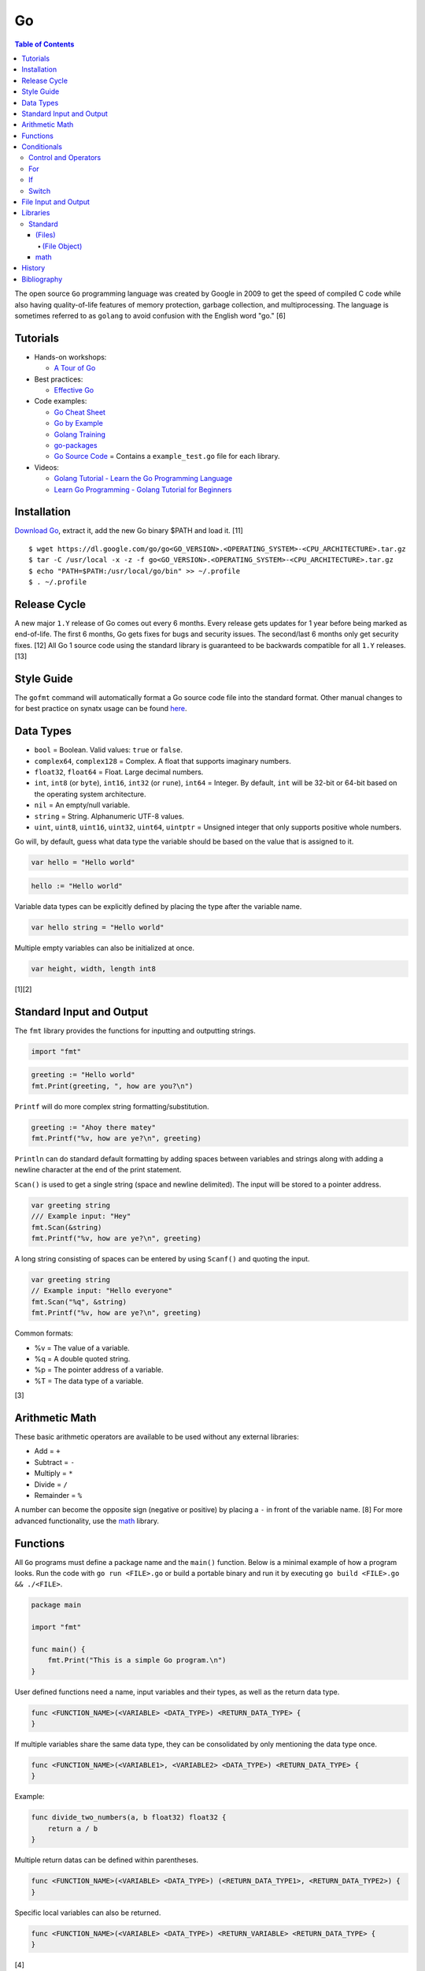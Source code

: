 Go
==

.. contents:: Table of Contents

The open source ``Go`` programming language was created by Google in 2009 to get the speed of compiled C code while also having quality-of-life features of memory protection, garbage collection, and multiprocessing. The language is sometimes referred to as ``golang`` to avoid confusion with the English word "go." [6]

Tutorials
---------

-  Hands-on workshops:

   -  `A Tour of Go <https://tour.golang.org/welcome/1>`__

-  Best practices:

   -  `Effective Go <https://golang.org/doc/effective_go.html>`__

-  Code examples:

   -  `Go Cheat Sheet <https://github.com/a8m/go-lang-cheat-sheet>`__
   -  `Go by Example <https://gobyexample.com/>`__
   -  `Golang Training <https://github.com/go-training/training>`__
   -  `go-packages <https://github.com/radovskyb/go-packages>`__
   -  `Go Source Code <https://golang.org/src/>`__ = Contains a ``example_test.go`` file for each library.

-  Videos:

   -  `Golang Tutorial - Learn the Go Programming Language <https://www.youtube.com/watch?list=PLSak_q1UXfPp971Hgv7wHCU2gDOb13gBQ&time_continue=14&v=6lBeN973T4Q>`__
   -  `Learn Go Programming - Golang Tutorial for Beginners <https://www.youtube.com/watch?v=YS4e4q9oBaU&list=WL>`__

Installation
------------

`Download Go <https://golang.org/dl/>`__, extract it, add the new Go binary $PATH and load it. [11]

::

   $ wget https://dl.google.com/go/go<GO_VERSION>.<OPERATING_SYSTEM>-<CPU_ARCHITECTURE>.tar.gz
   $ tar -C /usr/local -x -z -f go<GO_VERSION>.<OPERATING_SYSTEM>-<CPU_ARCHITECTURE>.tar.gz
   $ echo "PATH=$PATH:/usr/local/go/bin" >> ~/.profile
   $ . ~/.profile

Release Cycle
-------------

A new major ``1.Y`` release of Go comes out every 6 months. Every release gets updates for 1 year before being marked as end-of-life. The first 6 months, Go gets fixes for bugs and security issues. The second/last 6 months only get security fixes. [12] All Go 1 source code using the standard library is guaranteed to be backwards compatible for all ``1.Y`` releases. [13]

Style Guide
-----------

The ``gofmt`` command will automatically format a Go source code file into the standard format. Other manual changes to for best practice on synatx usage can be found `here <https://github.com/golang/go/wiki/CodeReviewComments>`__.

Data Types
----------

-  ``bool`` = Boolean. Valid values: ``true`` or ``false``.
-  ``complex64``, ``complex128`` = Complex. A float that supports imaginary numbers.
-  ``float32``, ``float64`` = Float. Large decimal numbers.
-  ``int``, ``int8`` (or ``byte``), ``int16``, ``int32`` (or ``rune``), ``int64`` = Integer. By default, ``int`` will be 32-bit or 64-bit based on the operating system architecture.
-  ``nil`` = An empty/null variable.
-  ``string`` = String. Alphanumeric UTF-8 values.
-  ``uint``, ``uint8``, ``uint16``, ``uint32``, ``uint64``, ``uintptr`` = Unsigned integer that only supports positive whole numbers.

Go will, by default, guess what data type the variable should be based on the value that is assigned to it.

.. code-block:: go

   var hello = "Hello world"

.. code-block:: go

   hello := "Hello world"

Variable data types can be explicitly defined by placing the type after the variable name.

.. code-block:: go

   var hello string = "Hello world"

Multiple empty variables can also be initialized at once.

.. code-block:: go

   var height, width, length int8

[1][2]

Standard Input and Output
-------------------------

The ``fmt`` library provides the functions for inputting and outputting strings.

.. code-block:: go

   import "fmt"

.. code-block:: go

   greeting := "Hello world"
   fmt.Print(greeting, ", how are you?\n")

``Printf`` will do more complex string formatting/substitution.

.. code-block:: go

   greeting := "Ahoy there matey"
   fmt.Printf("%v, how are ye?\n", greeting)

``Println`` can do standard default formatting by adding spaces between variables and strings along with adding a newline character at the end of the print statement.

``Scan()`` is used to get a single string (space and newline delimited). The input will be stored to a pointer address.

.. code-block:: go

   var greeting string
   /// Example input: "Hey"
   fmt.Scan(&string)
   fmt.Printf("%v, how are ye?\n", greeting)

A long string consisting of spaces can be entered by using ``Scanf()`` and quoting the input.

.. code-block:: go

   var greeting string
   // Example input: "Hello everyone"
   fmt.Scan("%q", &string)
   fmt.Printf("%v, how are ye?\n", greeting)

Common formats:

-  %v = The value of a variable.
-  %q = A double quoted string.
-  %p = The pointer address of a variable.
-  %T = The data type of a variable.

[3]

Arithmetic Math
---------------

These basic arithmetic operators are available to be used without any external libraries:

-  Add = ``+``
-  Subtract = ``-``
-  Multiply = ``*``
-  Divide = ``/``
-  Remainder = ``%``

A number can become the opposite sign (negative or positive) by placing a ``-`` in front of the variable name. [8] For more advanced functionality, use the `math <https://golang.org/pkg/math/>`__ library.

Functions
---------

All ``Go`` programs must define a package name and the ``main()`` function. Below is a minimal example of how a program looks. Run the code with ``go run <FILE>.go`` or build a portable binary and run it by executing ``go build <FILE>.go && ./<FILE>``.

.. code-block:: go

   package main
   
   import "fmt"
   
   func main() {
       fmt.Print("This is a simple Go program.\n")
   }

User defined functions need a name, input variables and their types, as well as the return data type.

.. code-block:: go

   func <FUNCTION_NAME>(<VARIABLE> <DATA_TYPE>) <RETURN_DATA_TYPE> {
   }

If multiple variables share the same data type, they can be consolidated by only mentioning the data type once.

.. code-block:: go

   func <FUNCTION_NAME>(<VARIABLE1>, <VARIABLE2> <DATA_TYPE>) <RETURN_DATA_TYPE> {
   }

Example:

.. code-block:: go

   func divide_two_numbers(a, b float32) float32 {
       return a / b
   }

Multiple return datas can be defined within parentheses.

.. code-block:: go

   func <FUNCTION_NAME>(<VARIABLE> <DATA_TYPE>) (<RETURN_DATA_TYPE1>, <RETURN_DATA_TYPE2>) {
   }

Specific local variables can also be returned.

.. code-block:: go

   func <FUNCTION_NAME>(<VARIABLE> <DATA_TYPE>) <RETURN_VARIABLE> <RETURN_DATA_TYPE> {
   }

[4]

Certain return variables can be ignored by using "_" as a place holder. In this example, ``varOne`` will be set to ``1``.

.. code-block:: go

   func returnTwoThings() (int, int) {
       return 1, 2
   }

   func getTwoThings() (int) {
       varOne, _ := returnTwoThings()
   }

Conditionals
------------

Control and Operators
~~~~~~~~~~~~~~~~~~~~~

.. csv-table::
   :header: Comparison Operator, Description
   :widths: 20, 20

   "==", Equal to.
   "!=", Not equal to.
   ">", Greater than.
   "<", Less than.
   ">=", Greater than or equal to.
   "<=", Lesser than or equal to.

.. csv-table::
   :header: Logical Operator, Description
   :widths: 20, 20

   &&, All booleans must be true.
   ||, At least one boolean must be true.
   !, No booleans can be true.

Control statements for loops:

-  break = Stop the current loop.
-  continue = Move onto the next iteration of the loop.

[5]

For
~~~

The ``for`` loop optionally creates a local variable, does a comparison, and increments it at the end of the current iteration.

.. code-block:: go

   for <VARIABLE_INITIALIZATION>; <COMPARISON>; <INCREMENT> {
   }

Example:

.. code-block:: go

   for x := 0; x < 3; x++ {
       fmt.Println(x)
   }

While loops can be created by using a basic for loop.

.. code-block:: go

   for <COMPARISON> {
       <INCREMENT>
   }

Example:

.. code-block:: go

   x := 0

   for x < 3{
       x += 1
   }

An infinite loop can be defined by not using any arguments for the loop.

.. code-block:: go

   for {
   }

[5]

If
~~

``if`` statements are used to run through multiple comparisons and can optionally have a default block.

.. code-block:: go

   if <COMPARISON> {
   }

.. code-block:: go

   if <COMPARISON> {
   } else {
   }

.. code-block:: go

   if <COMPARISON1> {
   } else if <COMPARISON2> {
   } else {
   }

[5]

Switch
~~~~~~

The ``switch`` statement is a simplified ``if`` statement to check the value of a variable. Only the first matched case will be executed.

.. code-block:: go

   switch <VARIABLE> {
       case <CASE1>: {
       }
       case <CASE2>, <CASE3>: {
       }
       default: {
       }
   }

Comparisons can also be checked where a case will be matched if a boolean returns True.

.. code-block:: go

   switch {
       case <COMPARISON1>: {
       }
       case <COMPARISON2>: {
       }
       default: {
       }
   }

[5]

File Input and Output
---------------------

File handling is done via the ``io/ioutil`` library. The two main methods are ``ReadFile`` and ``WriteFile``. Information read and written from/to uses as an array of the ``bytes`` data type.

.. code-block:: go

   package main

   import (
       "io/ioutil"
   )

The ``ReadFile`` method will first return the file text in an array of bytes and, if there was a failure, it will also return an error as a string.

Syntax:

.. code-block:: go

   text_bytes, error := ioutil.ReadFile(<FILE_NAME>)

The ``WriteFile`` method will only return an error message if it fails. Otherwise, a variable assigned to it will be kept as having a ``nil`` value.

Syntax:

.. code-block:: go

   error := ioutil.WriteFile(<FILE_NAME>, <INPUT_BYTES>, <FILE_MODE_PERMISSIONS>)

Example:

.. code-block:: go

   package main
   
   import (
       "fmt"
       "io/ioutil"
   )
   
   func main() {
       file := "hello_world.txt"
       text := []byte("Hello world")
       error := ioutil.WriteFile(file, text, 0644)
   
       if error != nil {
           fmt.Println(error)
       } else {
           fmt.Println("The file was written successfully.")
       }
   
       read_text_bytes, error := ioutil.ReadFile(file)
       read_text_string := string(read_text_bytes)
   
       if error != nil {
           fmt.Println(error)
       } else {
           fmt.Printf("The file says: \n%v\n", read_text_string)
       }
   }

::

   The file was written successfully.
   The file says:
   Hello world

More advanced operations for files (such as appending text, truncating, renaming/relocating, etc.) are handled via the ``os`` library.

.. code-block:: go

   import "os"

For appending to a file, the ``os.OpenFile`` method should be used. It provides more advanced options than the simpler ``os.Open`` and ``ioutil.ReadFile`` methods.

.. code-block:: go

   OpenFile(<FILE_NAME>, <ATTRIBUTES>, <PERMISSIONS>)

Here is the list of valid attributes for opening the file.

-  os.O_APPEND = Append to an existing file.
-  os.O_CREATE = Create a new file.
-  os.O_RDONLY = Read.
-  os.O_RDWR = Read and write.
-  os.O_TRUNC = Truncate a file / empty it.
-  os.O_WRONLY = Write.

Multiple attributes can be combined using an OR ``|`` statement. The ``os`` file methods also require the object to be manually closed (something that is done automatically with the ``ioutil`` methods).

.. code-block:: go

   text_file, error = OpenFile("example.txt", os.O_CREATE|os.O_APPEND, 0644)
   text_file.WriteString("This is a new line of text!\n")
   text_file.close()

[7]

Libraries
---------

All of the libraries and methods can be found at `https://golang.org/pkg/ <https://golang.org/pkg/>`__. The methods will list all of the possible input and output values.

Standard
~~~~~~~~

(Files)
^^^^^^^

These are the methods related to examining and manipulating files.

-  `io.ioutil <https://golang.org/pkg/io/ioutil/>`__

   -  NopCloser
   -  ReadAll
   -  ReadDir
   -  ReadFile
   -  TempDir
   -  TempFile
   -  WriteFile

-  `os <https://golang.org/pkg/os/>`__

   -  Chown
   -  Chmod
   -  Chtimes
   -  Create
   -  Chdir
   -  FileInfo
   -  Getwd
   -  IsExist
   -  IsNotExist
   -  IsPathSeparator
   -  Lchown
   -  Link
   -  Mkdir
   -  MkdirAll
   -  Open
   -  OpenFile
   -  Readlink
   -  Remove
   -  RemoveAll
   -  Rename
   -  SameFile
   -  Stat
   -  Symlink
   -  TempDir
   -  Truncate
   -  UserCacheDir
   -  UserConfigDir
   -  UserHomeDir

(File Object)
'''''''''''''

These are `methods <https://golang.org/pkg/os/#File>`__ that are valid for a ``File`` object/data type.

-  Create
-  NewFile
-  Open
-  OpenFile
-  Chdir
-  Chmod
-  Chown
-  Close
-  Fd
-  Name
-  Read
-  ReadAt
-  Readdir
-  Readdirnames
-  Seek
-  SetDeadline
-  SetReadDeadline
-  SetWriteDeadline
-  Stat
-  Sync
-  SyscallConn
-  Truncate
-  Write
-  WriteAt
-  WriteString

math
^^^^

-  Abs = Absolute value.
-  Max = Maximum. Return the bigger number.
-  Min = Minimum. Return the smaller number.
-  Power = Exponential power.
-  Round = Round to the nearest whole number.
-  Sqrt = Square root.
-  `rand <https://golang.org/pkg/math/rand/>`__ = The random number generation library. [9]

   -  Seed = The seed used for helping to generate different random numbers. Defaults to 1.
   -  New(<SEED>) = Create a new ``rand`` object, optionally providing a seed.
   -  ``<NUMBER_DATA_TYPE>`` = The random library supports creating a random number in any related data type. For example, ``Int()``.

[10]

History
-------

-  `Latest <https://github.com/ekultails/rootpages/commits/master/src/programming/go.rst>`__

Bibliography
------------

1. "Basic types." A Tour of Go. Accessed March 5, 2019. https://tour.golang.org/basics/11
2. "Golang Types." golangbot.com. February 19, 2017. Accessed March 5, 2019. https://golangbot.com/types/
3. "Package fmt." The Go Programming Language. Accessed March 5, 2019. https://golang.org/pkg/fmt/
4. "Functions." A Tour of Go. Accessed March 6, 2019. https://tour.golang.org/basics/4
5. "Golang Control Flow Statements: If, Switch and For." CalliCoder. January 29, 2018. Accessed March 8, 2019. https://www.callicoder.com/golang-control-flow/
6. "The Evolution of Go: A History of Success." QArea Blog. March 20, 2018. Accessed October 14, 2019. https://qarea.com/blog/the-evolution-of-go-a-history-of-success
7. "Working with Files in Go." DevDungeon. August 23, 2015. Accessed October 15, 2019. https://www.devdungeon.com/content/working-files-go
8. "How To Do Math in Go with Operators." How To Code in Go. May 15, 2019. Accessed March 19, 2020. https://www.digitalocean.com/community/tutorials/how-to-do-math-in-go-with-operators
9. "Package math." The Go Programming Language. Accessed March 19, 2020. https://golang.org/pkg/math/
10. "Package rand." The Go Programming Language. Accessed March 19, 2020. https://golang.org/pkg/math/rand/
11. "Getting Started." The Go Programming Language. Accessed April 28, 2020. https://golang.org/doc/install
12. "Go Release Cycle." GitHub golang/go. January 18, 2019. Accessed April 28, 2020. https://github.com/golang/go/wiki/Go-Release-Cycle
13. "Go 1 and the Future of Go Programs." The Go Programming Language. Accessed April 28, 2020. https://golang.org/doc/go1compat
